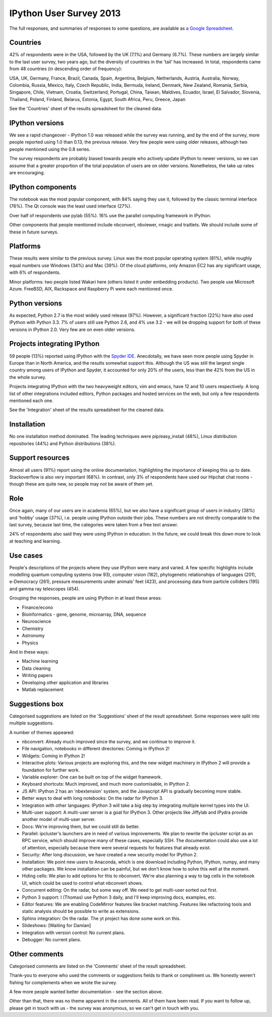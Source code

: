 IPython User Survey 2013
========================

The full responses, and summaries of responses to some questions, are available
as `a Google Spreadsheet <https://docs.google.com/spreadsheet/pub?key=0AqIElKUDQl8tdHF2WmlKdTZTRlZVRGFGTDgtUXFBVUE&output=html>`_.

Countries
---------

42% of respondents were in the USA, followed by the UK (7.1%) and Germany (6.7%).
These numbers are largely similar to the last user survey, two years ago, but
the diversity of countries in the 'tail' has increased. In total, respondents
came from 48 countries (in descending order of frequency):

USA, UK, Germany, France, Brazil, Canada, Spain, Argentina, Belgium, Netherlands,
Austria, Australia, Norway, Colombia, Russia, Mexico, Italy, Czech Republic,
India, Bermuda, Ireland, Denmark, New Zealand, Romania, Serbia, Singapore, Chile,
Vietnam, Croatia, Switzerland, Portugal, China, Taiwan, Maldives, Ecuador,
Israel, El Salvador, Slovenia, Thailand, Poland, Finland, Belarus, Estonia,
Egypt, South Africa, Peru, Greece, Japan

.. image:: _static/survey2013/countries.png
   :scale: 75%

See the 'Countries' sheet of the results spreadsheet for the cleaned data.

IPython versions
----------------

We see a rapid changeover - IPython 1.0 was released while the survey was
running, and by the end of the survey, more people reported using 1.0 than
0.13, the previous release. Very few people were using older releases, although
two people mentioned using the 0.8 series.

The survey respondents are probably biased towards people who actively update
IPython to newer versions, so we can assume that a greater proportion of the
total population of users are on older versions. Nonetheless, the take up rates
are encouraging.

.. image:: _static/survey2013/ipy_versions.png


IPython components
------------------

The notebook was the most popular component, with 84% saying they use it, followed
by the classic terminal interface (76%). The Qt console was the least used
interface (27%).

Over half of respondents use pylab (55%). 16% use the parallel computing framework
in IPython.

Other components that people mentioned include nbconvert, nbviewer, rmagic
and traitlets. We should include some of these in future surveys.

.. image:: _static/survey2013/components.png


Platforms
---------

These results were similar to the previous survey. Linux was the most popular
operating system (81%), while roughly equal numbers use Windows (34%) and Mac
(39%). Of the cloud platforms, only Amazon EC2 has any significant usage, with
6% of respondents.

Minor platforms: two people listed Wakari here (others listed it under embedding
products). Two people use Microsoft Azure. FreeBSD, AIX, Rackspace and Raspberry
Pi were each mentioned once.

.. image:: _static/survey2013/platforms.png

Python versions
---------------

As expected, Python 2.7 is the most widely used release (97%). However, a
significant fraction (22%) have also used IPython with Python 3.3. 7% of users
still use Python 2.6, and 4% use 3.2 - we will be dropping support for both of
these versions in IPython 2.0. Very few are on even older versions.

.. image:: _static/survey2013/py_versions.png

Projects integrating IPython
----------------------------

59 people (13%) reported using IPython with the `Spyder IDE <http://code.google.com/p/spyderlib/>`_.
Anecdotally, we have seen more people using Spyder in Europe than in North America,
and the results somewhat support this. Although the US was still the largest single
country among users of IPython and Spyder, it accounted for only 20% of
the users, less than the 42% from the US in the whole survey.

Projects integrating IPython with the two heavyweight editors, vim and emacs,
have 12 and 10 users respectively. A long list of other integrations included
editors, Python packages and hosted services on the web, but only a few
respondents mentioned each one.

See the 'Integration' sheet of the results spreadsheet for the cleaned data.

Installation
------------

No one installation method dominated. The leading techniques were pip/easy_install
(48%), Linux distribution repositories (44%) and Python distributions (38%).

.. image:: _static/survey2013/installation.png

Support resources
-----------------

Almost all users (91%) report using the online documentation, highlighting the
importance of keeping this up to date. Stackoverflow is also very important (68%).
In contrast, only 3% of respondents have used our Hipchat chat rooms - though
these are quite new, so people may not be aware of them yet.

.. image:: _static/survey2013/help_resources.png

Role
----

Once again, many of our users are in academia (65%), but we also have a
significant group of users in industry (38%) and 'hobby' usage (37%), i.e. people
using IPython outside their jobs. These numbers are not directly comparable to
the last survey, because last time, the categories were taken from a free text
answer.

24% of respondents also said they were using IPython in education. In the future,
we could break this down more to look at teaching and learning.

.. image:: _static/survey2013/role.png

Use cases
---------

People's descriptions of the projects where they use IPython were many and varied.
A few specific highlights include modelling quantum computing systems (row 93),
computer vision (162), phylogenetic relationships of languages (201), e-Democracy
(261), pressure measurements under animals' feet (423), and processing data from
particle colliders (195) and gamma ray telescopes (454).

Grouping the responses, people are using IPython in at least these areas:

- Finance/econo
- Bioinformatics - gene, genome, microarray, DNA, sequence
- Neuroscience
- Chemistry
- Astronomy
- Physics

And in these ways:

- Machine learning
- Data cleaning
- Writing papers
- Developing other application and libraries
- Matlab replacement

Suggestions box
---------------

Categorised suggestions are listed on the 'Suggestions' sheet of the result
spreadsheet. Some responses were split into multiple suggestions.

A number of themes appeared:

- nbconvert: Already much improved since the survey, and we continue to improve it.
- File navigation, notebooks in different directories: Coming in IPython 2!
- Widgets: Coming in IPython 2!
- Interactive plots: Various projects are exploring this, and the new widget
  machinery in IPython 2 will provide a foundation for further work.
- Variable explorer: One can be built on top of the widget framework.
- Keyboard shortcuts: Much improved, and much more customisable, in IPython 2.
- JS API: IPython 2 has an 'nbextension' system, and the Javascript API is
  gradually becoming more stable.
- Better ways to deal with long notebooks: On the radar for IPython 3.
- Integration with other languages: IPython 3 will take a big step by integrating
  multiple kernel types into the UI.
- Multi-user support: A multi-user server is a goal for IPython 3. Other projects
  like Jiffylab and IPydra provide another model of multi-user server.
- Docs: We're improving them, but we could still do better.
- Parallel: ipcluster's launchers are in need of various improvements. We
  plan to rewrite the ipcluster script as an RPC service, which should improve
  many of these cases, especially SSH. The documentation could also use a lot of
  attention, especially because there were several requests for features that already exist.
- Security: After long discussion, we have created a new security model for
  IPython 2.
- Installation: We point new users to Anaconda, which is one download including
  Python, IPython, numpy, and many other packages. We know installation can be
  painful, but we don't know how to solve this well at the moment.
- Hiding cells: We plan to add options for this to nbconvert. We're also planning
  a way to tag cells in the notebook UI, which could be used to control what
  nbconvert shows.
- Concurrent editing: On the radar, but some way off. We need to get multi-user
  sorted out first.
- Python 3 support: I (Thomas) use Python 3 daily, and I'll keep improving docs,
  examples, etc.
- Editor features: We are enabling CodeMirror features like bracket matching.
  Features like refactoring tools and static analysis should be possible to write
  as extensions.
- Sphinx integration: On the radar. The yt project has done some work on this.
- Slideshows: [Waiting for Damian]
- Integration with version control: No current plans.
- Debugger: No current plans.


Other comments
--------------

Categorised comments are listed on the 'Comments' sheet of the result
spreadsheet.

Thank-you to everyone who used the comments or suggestions fields to thank
or compliment us. We honestly weren't fishing for complements when we wrote the
survey.

A few more people wanted better documentation - see the section above.

Other than that, there was no theme apparent in the comments. All of them have
been read. If you want to follow up, please get in touch with us - the survey was
anonymous, so we can't get in touch with you.
